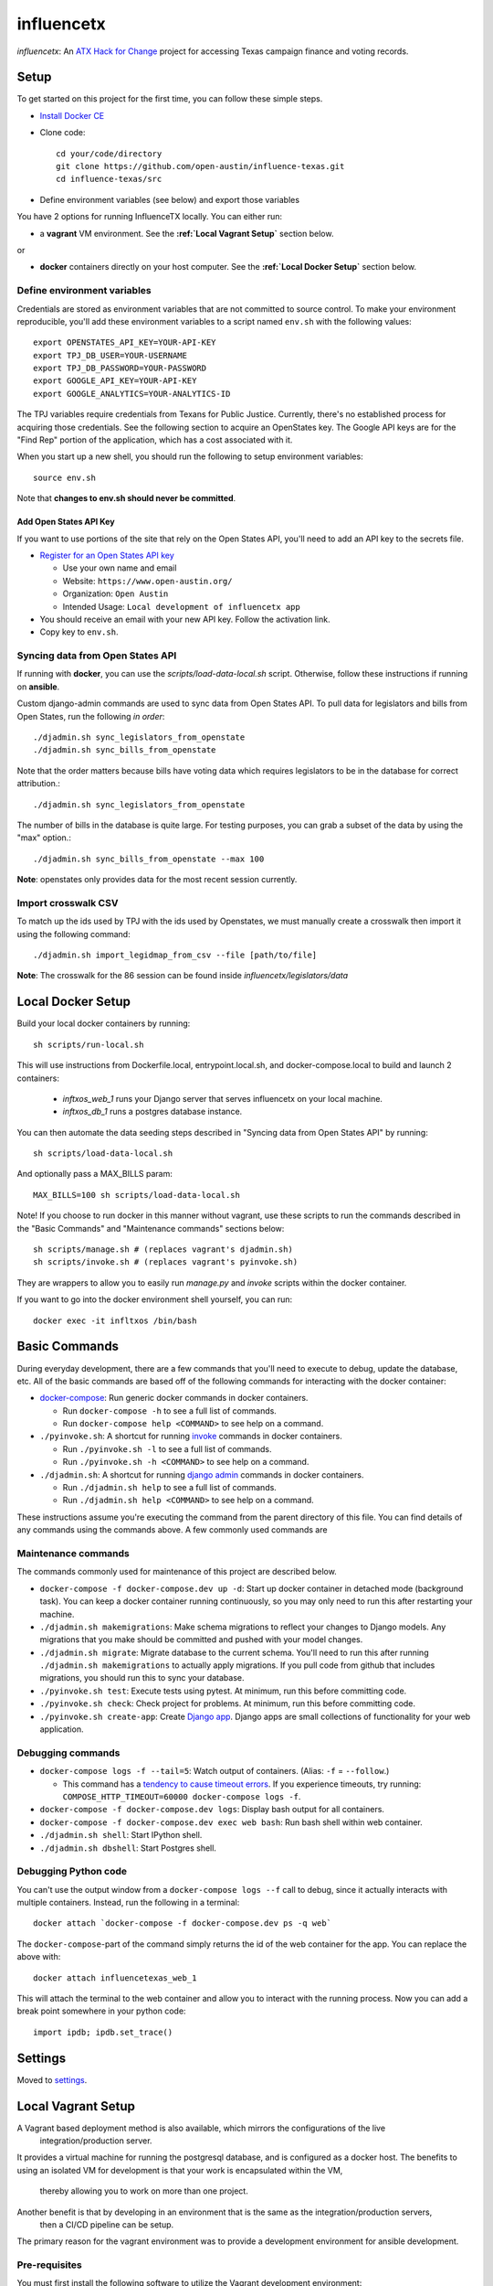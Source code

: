 ===========
influencetx
===========

`influencetx`: An `ATX Hack for Change`_ project for accessing Texas campaign finance and voting
records.

.. image:: https://img.shields.io/badge/built%20with-Cookiecutter%20Django-ff69b4.svg
     :target: https://github.com/pydanny/cookiecutter-django/
     :alt: Built with Cookiecutter Django


.. _ATX Hack for Change: http://atxhackforchange.org/


Setup
=====

To get started on this project for the first time, you can follow these simple steps.

- `Install Docker CE`_

.. _Install Docker CE: https://docs.docker.com/engine/installation/

- Clone code::

      cd your/code/directory
      git clone https://github.com/open-austin/influence-texas.git
      cd influence-texas/src

- Define environment variables (see below) and export those variables

You have 2 options for running InfluenceTX locally. You can either run:

- a **vagrant** VM environment. See the **:ref:`Local Vagrant Setup`** section below.

or

- **docker** containers directly on your host computer. See the **:ref:`Local Docker Setup`** section below.

Define environment variables
----------------------------

Credentials are stored as environment variables that are not committed to source control. To make
your environment reproducible, you'll add these environment variables to a script named ``env.sh``
with the following values::

    export OPENSTATES_API_KEY=YOUR-API-KEY
    export TPJ_DB_USER=YOUR-USERNAME
    export TPJ_DB_PASSWORD=YOUR-PASSWORD
    export GOOGLE_API_KEY=YOUR-API-KEY
    export GOOGLE_ANALYTICS=YOUR-ANALYTICS-ID

The TPJ variables require credentials from Texans for Public Justice. Currently, there's no
established process for acquiring those credentials. See the following section to acquire an
OpenStates key.
The Google API keys are for the "Find Rep" portion of the application, which has a cost
associated with it.

When you start up a new shell, you should run the following to setup environment variables::

    source env.sh

Note that **changes to env.sh should never be committed**.

Add Open States API Key
.......................

If you want to use portions of the site that rely on the Open States API, you'll need to add an
API key to the secrets file.

- `Register for an Open States API key`_

  - Use your own name and email
  - Website: ``https://www.open-austin.org/``
  - Organization: ``Open Austin``
  - Intended Usage: ``Local development of influencetx app``

- You should receive an email with your new API key. Follow the activation link.
- Copy key to ``env.sh``.

.. _Register for an Open States API key: https://openstates.org/api/register/


Syncing data from Open States API
---------------------------------

If running with **docker**, you can use the `scripts/load-data-local.sh` script. Otherwise, follow
these instructions if running on **ansible**.

Custom django-admin commands are used to sync data from Open States API. To pull data for
legislators and bills from Open States, run the following *in order*::

    ./djadmin.sh sync_legislators_from_openstate
    ./djadmin.sh sync_bills_from_openstate

Note that the order matters because bills have voting data which requires legislators to be
in the database for correct attribution.::

    ./djadmin.sh sync_legislators_from_openstate

The number of bills in the database is quite large. For testing purposes, you can grab a subset of
the data by using the "max" option.::

    ./djadmin.sh sync_bills_from_openstate --max 100

**Note**: openstates only provides data for the most recent session currently.


Import crosswalk CSV
--------------------

To match up the ids used by TPJ with the ids used by Openstates, we must manually create a crosswalk
then import it using the following command::

    ./djadmin.sh import_legidmap_from_csv --file [path/to/file]

**Note**: The crosswalk for the 86 session can be found inside `influencetx/legislators/data`

Local Docker Setup
==================

Build your local docker containers by running::

  sh scripts/run-local.sh

This will use instructions from Dockerfile.local, entrypoint.local.sh, and docker-compose.local to build and launch
2 containers:
  - `inftxos_web_1` runs your Django server that serves influencetx on your local machine.
  - `inftxos_db_1` runs a postgres database instance.

You can then automate the data seeding steps described in "Syncing data from Open States API" by running::

  sh scripts/load-data-local.sh

And optionally pass a MAX_BILLS param::

  MAX_BILLS=100 sh scripts/load-data-local.sh

Note! If you choose to run docker in this manner without vagrant, use these scripts to run the commands described in the
"Basic Commands" and "Maintenance commands" sections below::

  sh scripts/manage.sh # (replaces vagrant's djadmin.sh)
  sh scripts/invoke.sh # (replaces vagrant's pyinvoke.sh)

They are wrappers to allow you to easily run `manage.py` and `invoke` scripts within the docker container.

If you want to go into the docker environment shell yourself, you can run::

  docker exec -it infltxos /bin/bash

Basic Commands
==============

During everyday development, there are a few commands that you'll need to execute to debug, update
the database, etc. All of the basic commands are based off of the following commands for
interacting with the docker container:

- `docker-compose`_: Run generic docker commands in docker containers.

  - Run ``docker-compose -h`` to see a full list of commands.
  - Run ``docker-compose help <COMMAND>`` to see help on a command.

- ``./pyinvoke.sh``: A shortcut for running invoke_ commands in docker containers.

  - Run ``./pyinvoke.sh -l`` to see a full list of commands.
  - Run ``./pyinvoke.sh -h <COMMAND>`` to see help on a command.

- ``./djadmin.sh``: A shortcut for running `django admin`_ commands in docker containers.

  - Run ``./djadmin.sh help`` to see a full list of commands.
  - Run ``./djadmin.sh help <COMMAND>`` to see help on a command.

These instructions assume you're executing the command from the parent directory of this file. You
can find details of any commands using the commands above. A few commonly used commands are

.. _docker-compose: https://docs.docker.com/compose/reference/
.. _invoke: http://www.pyinvoke.org/
.. _django admin: https://docs.djangoproject.com/en/1.11/ref/django-admin/


Maintenance commands
--------------------

The commands commonly used for maintenance of this project are described below.

- ``docker-compose -f docker-compose.dev up -d``: Start up docker container in detached mode (background task). You can
  keep a docker container running continuously, so you may only need to run this after restarting
  your machine.
- ``./djadmin.sh makemigrations``: Make schema migrations to reflect your changes to Django models.
  Any migrations that you make should be committed and pushed with your model changes.
- ``./djadmin.sh migrate``: Migrate database to the current schema. You'll need to run this after
  running ``./djadmin.sh makemigrations`` to actually apply migrations. If you pull code from github
  that includes migrations, you should run this to sync your database.
- ``./pyinvoke.sh test``: Execute tests using pytest. At minimum, run this before committing code.
- ``./pyinvoke.sh check``: Check project for problems. At minimum, run this before committing code.
- ``./pyinvoke.sh create-app``: Create `Django app`_. Django apps are small collections of
  functionality for your web application.

.. _Django app: https://docs.djangoproject.com/en/1.11/ref/applications/#projects-and-applications


Debugging commands
------------------

- ``docker-compose logs -f --tail=5``: Watch output of containers. (Alias: ``-f`` = ``--follow``.)

  - This command has a `tendency to cause timeout errors`_. If you experience timeouts, try
    running: ``COMPOSE_HTTP_TIMEOUT=60000 docker-compose logs -f``.

- ``docker-compose -f docker-compose.dev logs``: Display bash output for all containers.
- ``docker-compose -f docker-compose.dev exec web bash``: Run bash shell within web container.
- ``./djadmin.sh shell``: Start IPython shell.
- ``./djadmin.sh dbshell``: Start Postgres shell.

.. _tendency to cause timeout errors: https://github.com/docker/compose/issues/3106


Debugging Python code
---------------------

You can't use the output window from a ``docker-compose logs --f`` call to debug, since it actually
interacts with multiple containers. Instead, run the following in a terminal::

    docker attach `docker-compose -f docker-compose.dev ps -q web`

The ``docker-compose``-part of the command simply returns the id of the web container for the app.
You can replace the above with::

    docker attach influencetexas_web_1

This will attach the terminal to the web container and allow you to interact with the running
process. Now you can add a break point somewhere in your python code::

    import ipdb; ipdb.set_trace()


Settings
========

Moved to settings_.

.. _settings: http://cookiecutter-django.readthedocs.io/en/latest/settings.html


Local Vagrant Setup
===================

A Vagrant based deployment method is also available, which mirrors the configurations of the live
 integration/production server.
It provides a virtual machine for running the postgresql database, and is configured as a docker host.
The benefits to using an isolated VM for development is that your work is encapsulated within the VM,
 thereby allowing you to work on more than one project.
Another benefit is that by developing in an environment that is the same as the integration/production servers,
 then a CI/CD pipeline can be setup.
The primary reason for the vagrant environment was to provide a development environment for ansible development.

Pre-requisites
--------------

You must first install the following software to utilize the Vagrant development environment:

* Virtualbox_
* Ansible_
* Vagrant_

.. _VirtualBox: https://www.google.com/url?sa=t&rct=j&q=&esrc=s&source=web&cd=2&cad=rja&uact=8&ved=0ahUKEwieo-Sy_YfXAhUOwGMKHR88DHsQFggvMAE&url=https%3A%2F%2Fwww.virtualbox.org%2Fwiki%2FDownloads&usg=AOvVaw2aIAdQV7iMGmQmEtwhZCT0
.. _Ansible: https://www.google.com/url?sa=t&rct=j&q=&esrc=s&source=web&cd=1&cad=rja&uact=8&ved=0ahUKEwi89dTL_YfXAhUN3WMKHa25A0kQFggoMAA&url=http%3A%2F%2Fdocs.ansible.com%2Fintro_installation.html&usg=AOvVaw0QBIODybz7M47MR5vx6WwZ
.. _Vagrant: https://www.google.com/url?sa=t&rct=j&q=&esrc=s&source=web&cd=1&cad=rja&uact=8&ved=0ahUKEwiptbnS_ofXAhXLq1QKHbSCDccQFggoMAA&url=https%3A%2F%2Fwww.vagrantup.com%2Fdownloads.html&usg=AOvVaw1_WWrxUNUP1qec3zvvV1Vp

Usage
-----

To start the virtual machine:

      vagrant up

To stop the virtual machine:

      vagrant halt

To open a terminal on the virtual machine:

      vagrant ssh

To rebuild and deploy the application:

      vagrant provision

Development Workflow
-------------------

There are two uses of the Vagrant environment for testing production deployments, from inside the VM or
 from outside the VM.

The Vagrant VM is run by default with the settings:
```
    vb.memory = "2048"
    vb.cpus   = "2"
```

Reduce these numbers for running on smaller hardware.

Internal
--------

To perform development from inside the VM, perform the ``vagrant ssh`` command, then change directory to "/vagrant".
  The source code is mounted automatically inside the VM at the "/vagrant" directory.
  The `docker-compose.build` file is used for deployment of the application, and allows for live updates to the source
  code.
The `pyinvoke` and `djadmin` commands do not work inside the Vagrant environment.  To perform migrations and other
 operations, use the following command::

    docker-compose -f docker-compose.build exec web python3 manage.py [command]

**Note**: Use 'help' as the command to see all available commands.


External
--------

You can also perform development outside the VM by making code updates, then issuing a `vagrant provision` command.
  This method allows SSH based checkouts of the git repository.


Production Build and Deployment
-------------------------------

This requires root privileges on the deployment server::

    ssh root@influencetx.com
    cd influence-texas
    git pull
    docker-compose build
    docker-compose up -d --force-recreate

The first `docker-compose` command builds the docker container with the influencetx codebase, and
the second starts the web application and associated services.

You can access the logs on the production server using::

    docker logs web
